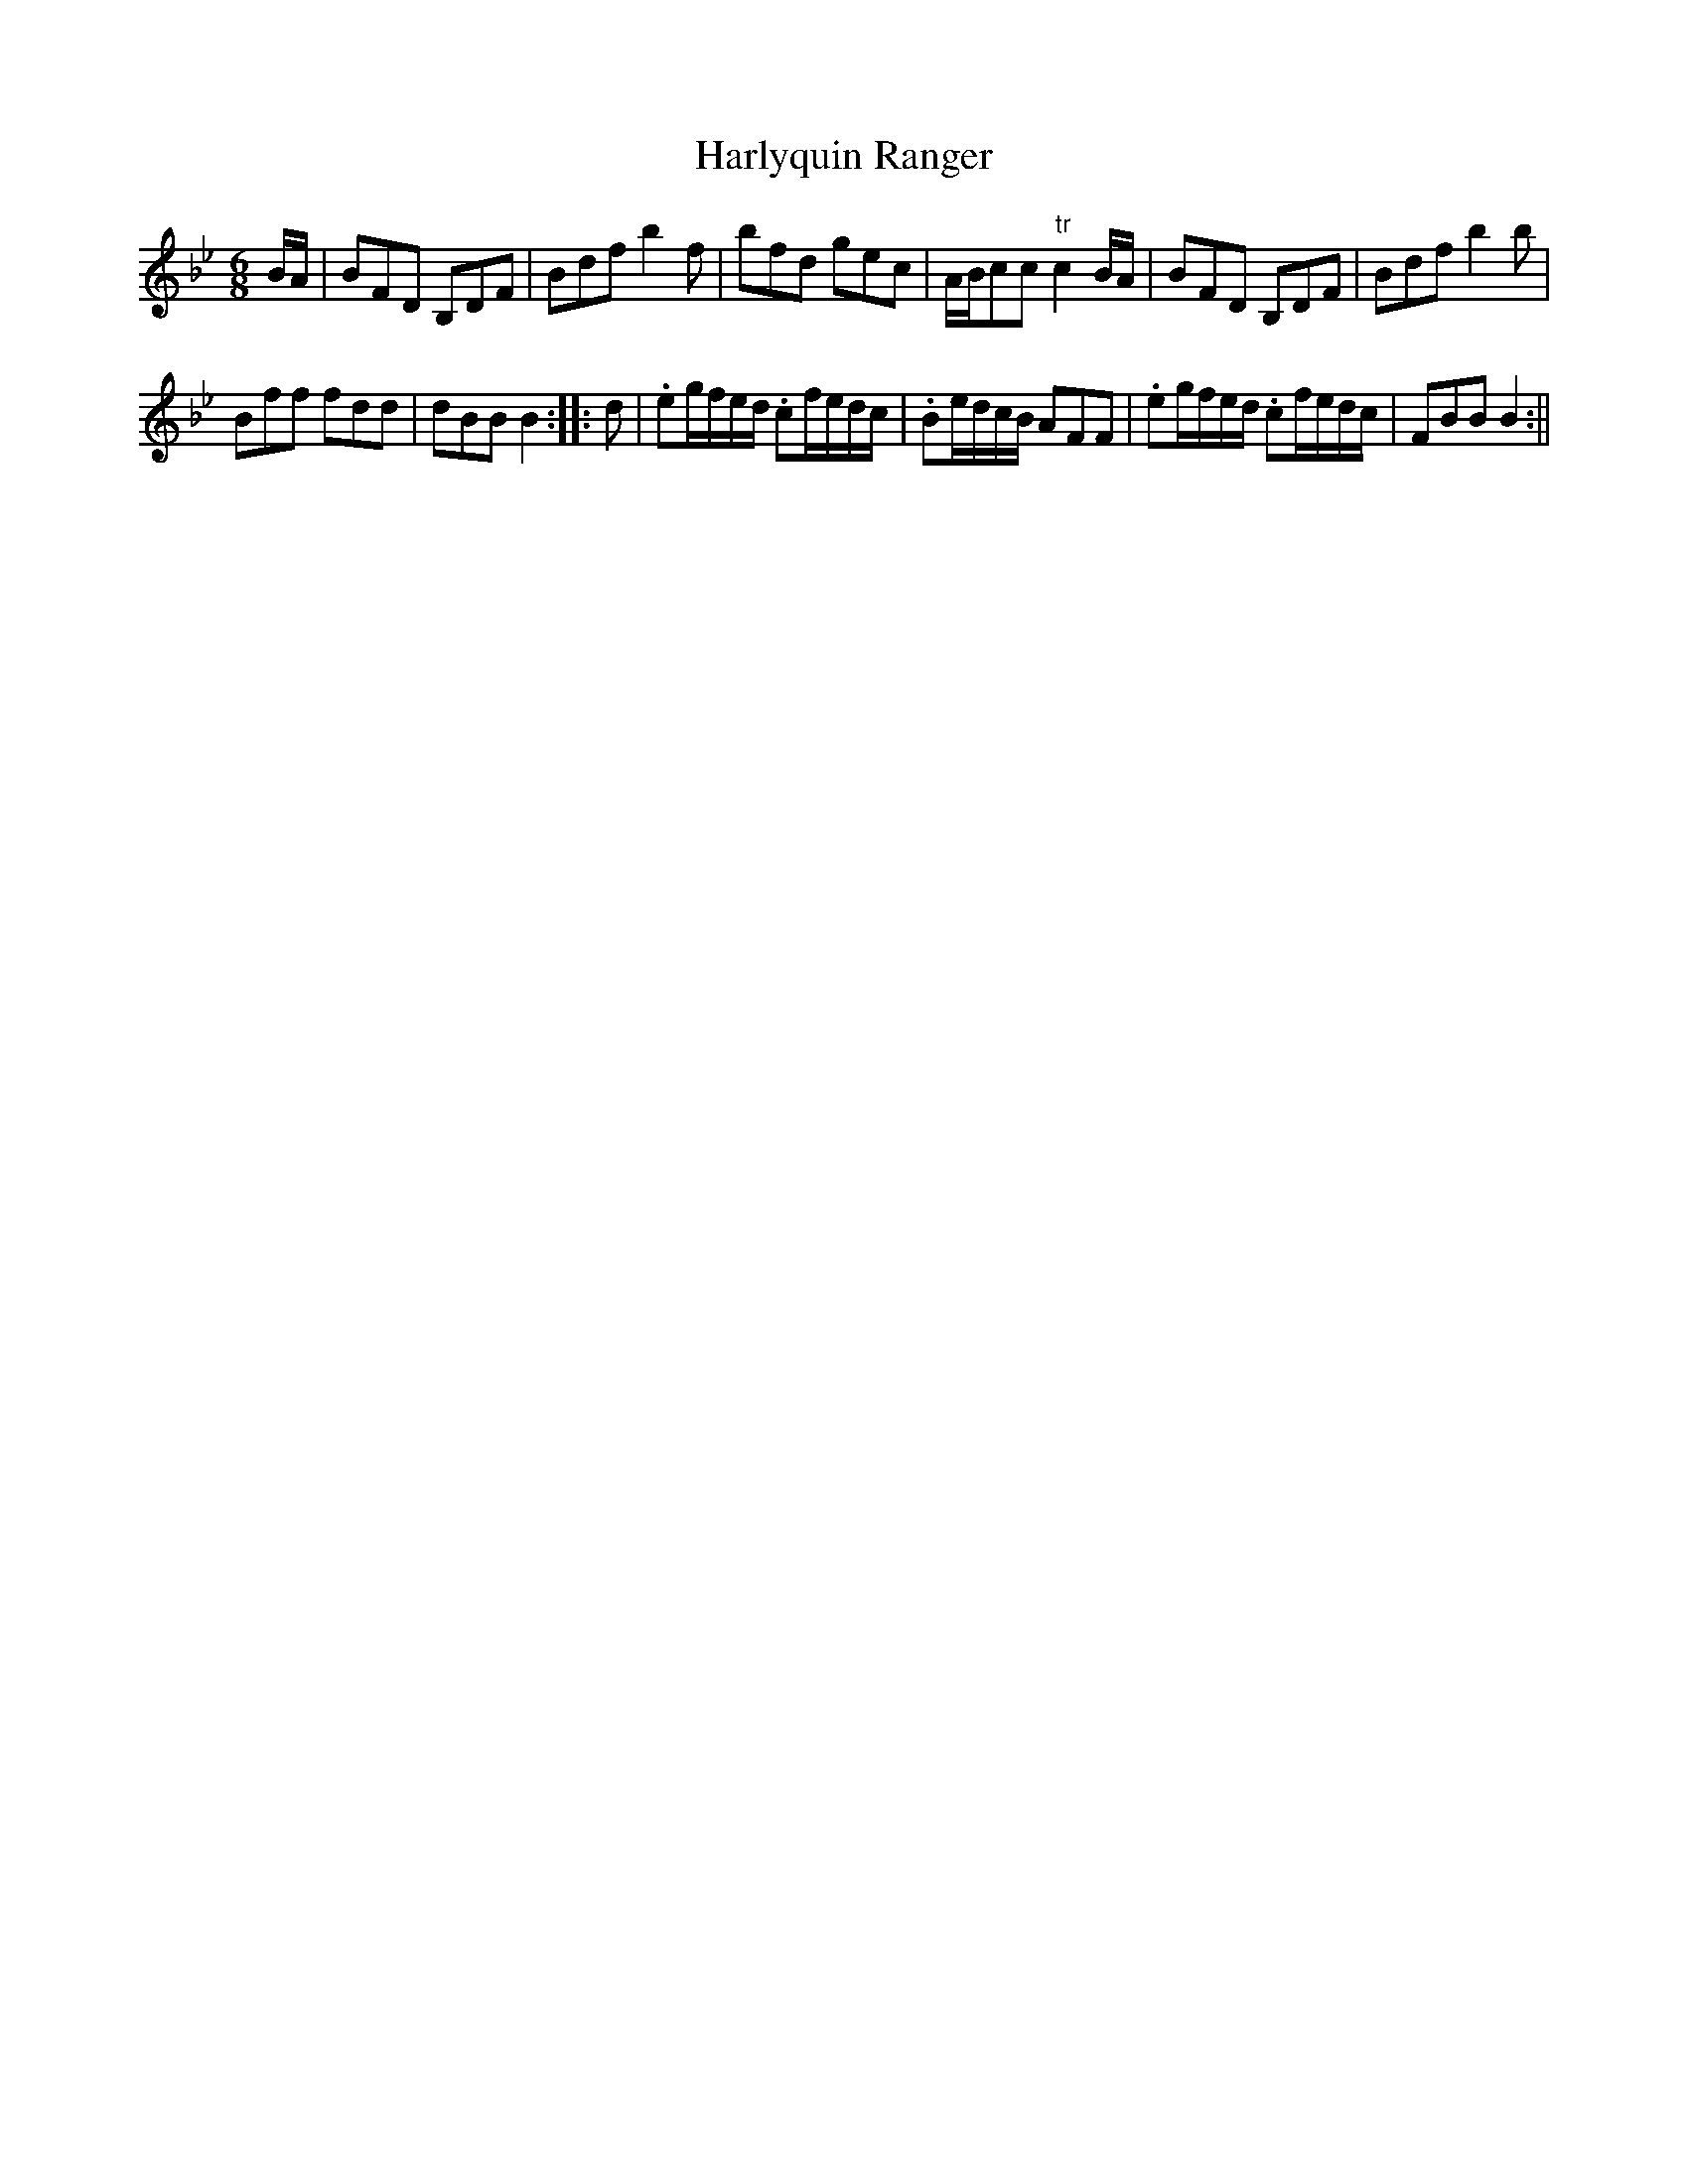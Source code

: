 X:1
T:Harlyquin Ranger
M:6/8
L:1/8
B:Thompson's Compleat Collection of 200 Favourite Country Dances, vol. 1 (London, 1757)
Z:Transcribed and edited by Flynn Titford-Mock, 2007
Z:abc's:AK/Fiddler's Companion
K:Bb
B/A/|BFD B,DF|Bdf b2f|bfd gec|A/B/cc "tr"c2 B/A/|BFD B,DF|Bdf b2b|
Bff fdd|dBB B2::d|.eg/f/e/d/ .cf/e/d/c/|.Be/d/c/B/ AFF|.eg/f/e/d/ .cf/e/d/c/|FBB B2:||
